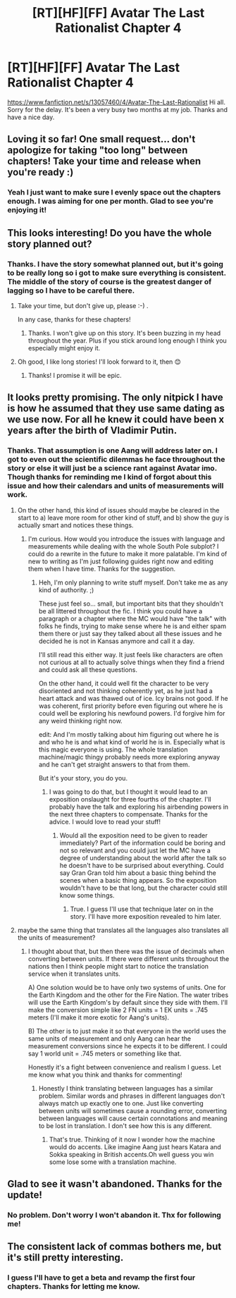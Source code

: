 #+TITLE: [RT][HF][FF] Avatar The Last Rationalist Chapter 4

* [RT][HF][FF] Avatar The Last Rationalist Chapter 4
:PROPERTIES:
:Author: DrMaridelMolotov
:Score: 22
:DateUnix: 1545991112.0
:DateShort: 2018-Dec-28
:END:
[[https://www.fanfiction.net/s/13057460/4/Avatar-The-Last-Rationalist]] Hi all. Sorry for the delay. It's been a very busy two months at my job. Thanks and have a nice day.


** Loving it so far! One small request... don't apologize for taking "too long" between chapters! Take your time and release when you're ready :)
:PROPERTIES:
:Author: dbenc
:Score: 6
:DateUnix: 1546026822.0
:DateShort: 2018-Dec-28
:END:

*** Yeah I just want to make sure I evenly space out the chapters enough. I was aiming for one per month. Glad to see you're enjoying it!
:PROPERTIES:
:Author: DrMaridelMolotov
:Score: 3
:DateUnix: 1546029164.0
:DateShort: 2018-Dec-29
:END:


** This looks interesting! Do you have the whole story planned out?
:PROPERTIES:
:Author: iftttAcct2
:Score: 4
:DateUnix: 1546000475.0
:DateShort: 2018-Dec-28
:END:

*** Thanks. I have the story somewhat planned out, but it's going to be really long so i got to make sure everything is consistent. The middle of the story of course is the greatest danger of lagging so I have to be careful there.
:PROPERTIES:
:Author: DrMaridelMolotov
:Score: 8
:DateUnix: 1546001835.0
:DateShort: 2018-Dec-28
:END:

**** Take your time, but don't give up, please :-) .

In any case, thanks for these chapters!
:PROPERTIES:
:Author: HermioneGPEV
:Score: 6
:DateUnix: 1546005786.0
:DateShort: 2018-Dec-28
:END:

***** Thanks. I won't give up on this story. It's been buzzing in my head throughout the year. Plus if you stick around long enough I think you especially might enjoy it.
:PROPERTIES:
:Author: DrMaridelMolotov
:Score: 5
:DateUnix: 1546008338.0
:DateShort: 2018-Dec-28
:END:


**** Oh good, I like long stories! I'll look forward to it, then 😊
:PROPERTIES:
:Author: iftttAcct2
:Score: 3
:DateUnix: 1546002480.0
:DateShort: 2018-Dec-28
:END:

***** Thanks! I promise it will be epic.
:PROPERTIES:
:Author: DrMaridelMolotov
:Score: 2
:DateUnix: 1546003408.0
:DateShort: 2018-Dec-28
:END:


** It looks pretty promising. The only nitpick I have is how he assumed that they use same dating as we use now. For all he knew it could have been x years after the birth of Vladimir Putin.
:PROPERTIES:
:Author: anonym009
:Score: 3
:DateUnix: 1546130965.0
:DateShort: 2018-Dec-30
:END:

*** Thanks. That assumption is one Aang will address later on. I got to even out the scientific dilemmas he face throughout the story or else it will just be a science rant against Avatar imo. Though thanks for reminding me I kind of forgot about this issue and how their calendars and units of measurements will work.
:PROPERTIES:
:Author: DrMaridelMolotov
:Score: 1
:DateUnix: 1546135659.0
:DateShort: 2018-Dec-30
:END:

**** On the other hand, this kind of issues should maybe be cleared in the start to a) leave more room for other kind of stuff, and b) show the guy is actually smart and notices these things.
:PROPERTIES:
:Author: kaukamieli
:Score: 2
:DateUnix: 1546160649.0
:DateShort: 2018-Dec-30
:END:

***** I'm curious. How would you introduce the issues with language and measurements while dealing with the whole South Pole subplot? I could do a rewrite in the future to make it more palatable. I'm kind of new to writing as I'm just following guides right now and editing them when I have time. Thanks for the suggestion.
:PROPERTIES:
:Author: DrMaridelMolotov
:Score: 1
:DateUnix: 1546192206.0
:DateShort: 2018-Dec-30
:END:

****** Heh, I'm only planning to write stuff myself. Don't take me as any kind of authority. ;)

These just feel so... small, but important bits that they shouldn't be all littered throughout the fic. I think you could have a paragraph or a chapter where the MC would have "the talk" with folks he finds, trying to make sense where he is and either spam them there or just say they talked about all these issues and he decided he is not in Kansas anymore and call it a day.

I'll still read this either way. It just feels like characters are often not curious at all to actually solve things when they find a friend and could ask all these questions.

On the other hand, it could well fit the character to be very disoriented and not thinking coherently yet, as he just had a heart attack and was thawed out of ice. Icy brains not good. If he was coherent, first priority before even figuring out where he is could well be exploring his newfound powers. I'd forgive him for any weird thinking right now.

edit: And I'm mostly talking about him figuring out where he is and who he is and what kind of world he is in. Especially what is this magic everyone is using. The whole translation machine/magic thingy probably needs more exploring anyway and he can't get straight answers to that from them.

But it's your story, you do you.
:PROPERTIES:
:Author: kaukamieli
:Score: 1
:DateUnix: 1546193400.0
:DateShort: 2018-Dec-30
:END:

******* I was going to do that, but I thought it would lead to an exposition onslaught for three fourths of the chapter. I'll probably have the talk and exploring his airbending powers in the next three chapters to compensate. Thanks for the advice. I would love to read your stuff!
:PROPERTIES:
:Author: DrMaridelMolotov
:Score: 2
:DateUnix: 1546194509.0
:DateShort: 2018-Dec-30
:END:

******** Would all the exposition need to be given to reader immediately? Part of the information could be boring and not so relevant and you could just let the MC have a degree of understanding about the world after the talk so he doesn't have to be surprised about everything. Could say Gran Gran told him about a basic thing behind the scenes when a basic thing appears. So the exposition wouldn't have to be that long, but the character could still know some things.
:PROPERTIES:
:Author: kaukamieli
:Score: 1
:DateUnix: 1546195333.0
:DateShort: 2018-Dec-30
:END:

********* True. I guess I'll use that technique later on in the story. I'll have more exposition revealed to him later.
:PROPERTIES:
:Author: DrMaridelMolotov
:Score: 1
:DateUnix: 1546199513.0
:DateShort: 2018-Dec-30
:END:


**** maybe the same thing that translates all the languages also translates all the units of measurement?
:PROPERTIES:
:Author: Sailor_Vulcan
:Score: 2
:DateUnix: 1546189919.0
:DateShort: 2018-Dec-30
:END:

***** I thought about that, but then there was the issue of decimals when converting between units. If there were different units throughout the nations then I think people might start to notice the translation service when it translates units.

A) One solution would be to have only two systems of units. One for the Earth Kingdom and the other for the Fire Nation. The water tribes will use the Earth Kingdom's by default since they side with them. I'll make the conversion simple like 2 FN units = 1 EK units = .745 meters (I'll make it more exotic for Aang's units).

B) The other is to just make it so that everyone in the world uses the same units of measurement and only Aang can hear the measurement conversions since he expects it to be different. I could say 1 world unit = .745 meters or something like that.

Honestly it's a fight between convenience and realism I guess. Let me know what you think and thanks for commenting!
:PROPERTIES:
:Author: DrMaridelMolotov
:Score: 1
:DateUnix: 1546192070.0
:DateShort: 2018-Dec-30
:END:

****** Honestly I think translating between languages has a similar problem. Similar words and phrases in different languages don't always match up exactly one to one. Just like converting between units will sometimes cause a rounding error, converting between languages will cause certain connotations and meaning to be lost in translation. I don't see how this is any different.
:PROPERTIES:
:Author: Sailor_Vulcan
:Score: 1
:DateUnix: 1546274315.0
:DateShort: 2018-Dec-31
:END:

******* That's true. Thinking of it now I wonder how the machine would do accents. Like imagine Aang just hears Katara and Sokka speaking in British accents.Oh well guess you win some lose some with a translation machine.
:PROPERTIES:
:Author: DrMaridelMolotov
:Score: 1
:DateUnix: 1546276815.0
:DateShort: 2018-Dec-31
:END:


** Glad to see it wasn't abandoned. Thanks for the update!
:PROPERTIES:
:Author: loimprevisto
:Score: 2
:DateUnix: 1546132985.0
:DateShort: 2018-Dec-30
:END:

*** No problem. Don't worry I won't abandon it. Thx for following me!
:PROPERTIES:
:Author: DrMaridelMolotov
:Score: 1
:DateUnix: 1546135688.0
:DateShort: 2018-Dec-30
:END:


** The consistent lack of commas bothers me, but it's still pretty interesting.
:PROPERTIES:
:Author: HereticalRants
:Score: 1
:DateUnix: 1546243994.0
:DateShort: 2018-Dec-31
:END:

*** I guess I'll have to get a beta and revamp the first four chapters. Thanks for letting me know.
:PROPERTIES:
:Author: DrMaridelMolotov
:Score: 1
:DateUnix: 1546247581.0
:DateShort: 2018-Dec-31
:END:
